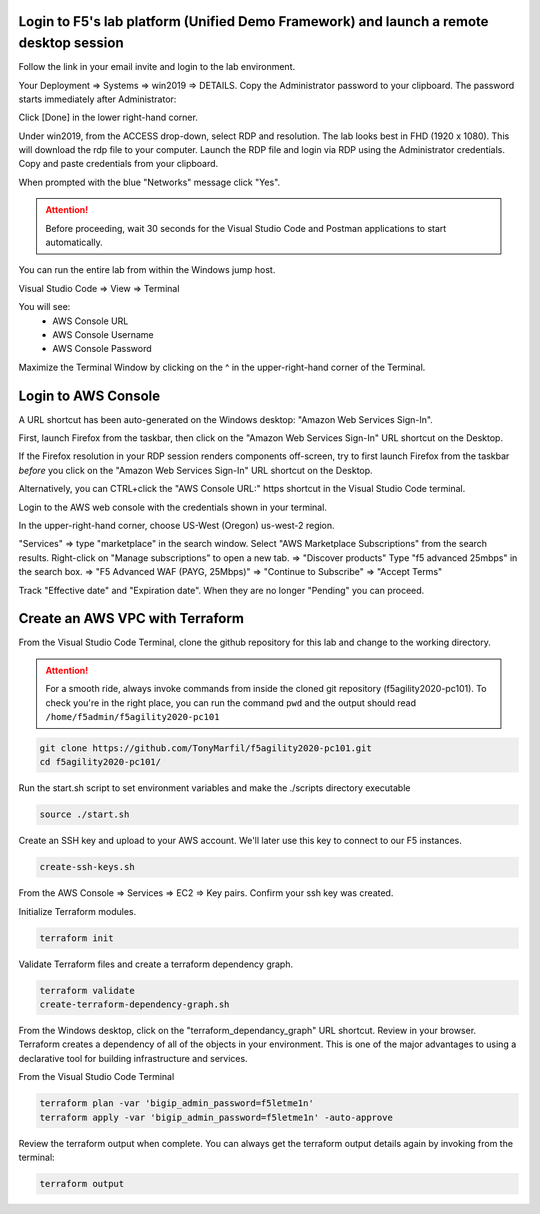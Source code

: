 Login to F5's lab platform (Unified Demo Framework) and launch a remote desktop session
=======================================================================================

Follow the link in your email invite and login to the lab environment.

Your Deployment => Systems => win2019 => DETAILS. Copy the Administrator password to your clipboard. The password starts immediately after Administrator:

.. image:: ./images/00_admin_pass.png
  :scale: 50%

Click [Done] in the lower right-hand corner.

Under win2019, from the ACCESS drop-down, select RDP and resolution. The lab looks best in FHD (1920 x 1080). This will download the rdp file to your computer. Launch the RDP file and login via RDP using the Administrator credentials. Copy and paste credentials from your clipboard.

.. image:: ./images/01_rdp.png
  :scale: 50%

When prompted with the blue "Networks" message click "Yes".

.. image:: ./images/02_networks.png
  :scale: 50%

.. attention::

  Before proceeding, wait 30 seconds for the Visual Studio Code and Postman applications to start automatically.

You can run the entire lab from within the Windows jump host.

Visual Studio Code => View => Terminal

You will see:
  - AWS Console URL
  - AWS Console Username
  - AWS Console Password

.. image:: ./images/1_vscode_terminal.png
  :scale: 50%

Maximize the Terminal Window by clicking on the ^ in the upper-right-hand corner of the Terminal.

.. image:: ./images/2_vscode_terminal.png
  :scale: 50%

Login to AWS Console
====================

A URL shortcut has been auto-generated on the Windows desktop: "Amazon Web Services Sign-In".

First, launch Firefox from the taskbar, then click on the "Amazon Web Services Sign-In" URL shortcut on the Desktop.

If the Firefox resolution in your RDP session renders components off-screen, try to first launch Firefox from the taskbar *before* you click on the "Amazon Web Services Sign-In" URL shortcut on the Desktop. 

Alternatively, you can CTRL+click the "AWS Console URL:" https shortcut in the Visual Studio Code terminal.

.. image:: ./images/3_aws_console_desktop_shortcut.png
  :scale: 50%

Login to the AWS web console with the credentials shown in your terminal.

.. image:: ./images/4_signin_aws_console.png
  :scale: 50%

In the upper-right-hand corner, choose US-West (Oregon) us-west-2 region.

.. image:: ./images/5_aws_console_confirm_region.png
  :scale: 50%

"Services" => type "marketplace" in the search window. Select "AWS Marketplace Subscriptions" from the search results. Right-click on "Manage subscriptions" to open a new tab.
=> "Discover products"
Type "f5 advanced 25mbps" in the search box. => "F5 Advanced WAF (PAYG, 25Mbps)" => "Continue to Subscribe" => "Accept Terms"

.. image:: ./images/6_aws_marketplace_accept_terms_f5.png
  :scale: 50%

Track "Effective date" and "Expiration date". When they are no longer "Pending" you can proceed.

.. image:: ./images/7_aws_marketplace_subscribe_to_f5.png
  :scale: 50%

Create an AWS VPC with Terraform
================================

From the Visual Studio Code Terminal, clone the github repository for this lab and change to the working directory.

.. attention::

  For a smooth ride, always invoke commands from inside the cloned git repository (f5agility2020-pc101). To check you're in the right place, you can run the command ``pwd`` and the output should read ``/home/f5admin/f5agility2020-pc101``

.. code-block:: bash

   git clone https://github.com/TonyMarfil/f5agility2020-pc101.git
   cd f5agility2020-pc101/

.. image:: ./images/8_git_clone_and_cd.png
  :scale: 50%

Run the start.sh script to set environment variables and make the ./scripts directory executable

.. code-block:: bash

    source ./start.sh

.. image:: ./images/9_source_start.png
  :scale: 50%

Create an SSH key and upload to your AWS account. We'll later use this key to connect to our F5 instances.

.. code-block:: bash

  create-ssh-keys.sh

.. image:: ./images/9a_create_ssh_keys.png
  :scale: 50%

From the AWS Console => Services => EC2 => Key pairs. Confirm your ssh key was created.

.. image:: ./images/14_confirm_ssh_keys.png
  :scale: 50%

Initialize Terraform modules.

.. code-block:: bash

    terraform init

.. image:: ./images/10_terraform_init.png
  :scale: 50%

Validate Terraform files and create a terraform dependency graph.

.. code-block:: bash

    terraform validate
    create-terraform-dependency-graph.sh

.. image:: ./images/11_terraform_validate_and_dependency_graph.png
  :scale: 50%

From the Windows desktop, click on the "terraform_dependancy_graph" URL shortcut. Review in your browser. Terraform creates a dependency of all of the objects in your environment. This is one of the major advantages to using a declarative tool for building infrastructure and services.

.. image:: ./images/12_terraform_dependency_graph_desktop_shortcut.png
  :scale: 50%

.. image:: ./images/13_terraform_dependency_graph_svg.png
  :scale: 50%

From the Visual Studio Code Terminal

.. code-block:: bash

   terraform plan -var 'bigip_admin_password=f5letme1n'
   terraform apply -var 'bigip_admin_password=f5letme1n' -auto-approve

.. image:: ./images/15_terraform_plan.png
  :scale: 50%

.. image:: ./images/16_terraform_apply.png
  :scale: 50%

.. image:: ./images/17_terraform_apply_complete.png
  :scale: 50%

Review the terraform output when complete. You can always get the terraform output details again by invoking from the terminal:

.. code-block:: bash

   terraform output

.. image:: ./images/18_terraform_output.png
  :scale: 50%
